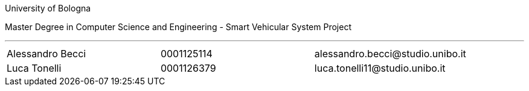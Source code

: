 University of Bologna

Master Degree in Computer Science and Engineering - Smart Vehicular System Project


'''

|=======
|[.normalize]#Alessandro Becci# |[.normalize]#0001125114# |[.normalize]#alessandro.becci@studio.unibo.it#
|[.normalize]#Luca Tonelli# |[.normalize]#0001126379# |[.normalize]#luca.tonelli11@studio.unibo.it#
|=======

toc::[]